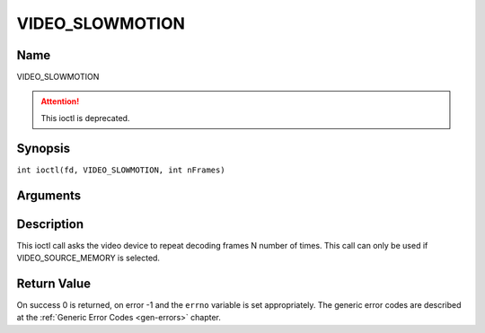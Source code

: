 .. SPDX-License-Identifier: GFDL-1.1-no-invariants-or-later
.. c:namespace:: DTV.video

.. _VIDEO_SLOWMOTION:

================
VIDEO_SLOWMOTION
================

Name
----

VIDEO_SLOWMOTION

.. attention:: This ioctl is deprecated.

Synopsis
--------

.. c:macro:: VIDEO_SLOWMOTION

``int ioctl(fd, VIDEO_SLOWMOTION, int nFrames)``

Arguments
---------

.. flat-table::
    :header-rows:  0
    :stub-columns: 0

    -  .. row 1

       -  int fd

       -  File descriptor returned by a previous call to open().

    -  .. row 2

       -  int request

       -  Equals VIDEO_SLOWMOTION for this command.

    -  .. row 3

       -  int nFrames

       -  The number of times to repeat each frame.

Description
-----------

This ioctl call asks the video device to repeat decoding frames N number
of times. This call can only be used if VIDEO_SOURCE_MEMORY is
selected.

Return Value
------------

On success 0 is returned, on error -1 and the ``errno`` variable is set
appropriately. The generic error codes are described at the
:ref:`Generic Error Codes <gen-errors>` chapter.


.. flat-table::
    :header-rows:  0
    :stub-columns: 0

    -  .. row 1

       -  ``EPERM``

       -  Mode VIDEO_SOURCE_MEMORY not selected.
